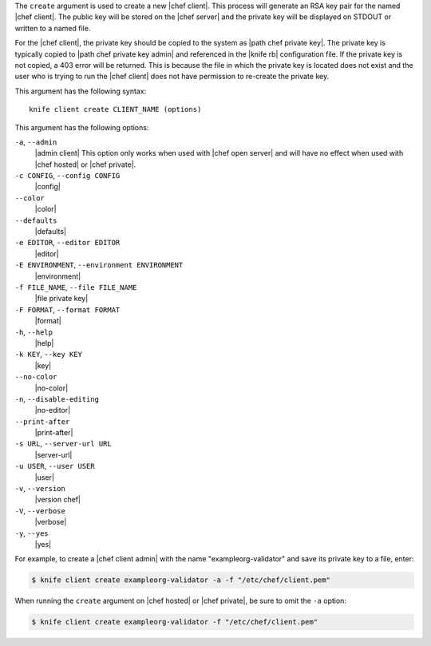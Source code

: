 .. The contents of this file are included in multiple topics.
.. This file describes a command or a sub-command for Knife.
.. This file should not be changed in a way that hinders its ability to appear in multiple documentation sets.


The ``create`` argument is used to create a new |chef client|. This process will generate an RSA key pair for the named |chef client|. The public key will be stored on the |chef server| and the private key will be displayed on STDOUT or written to a named file.

For the |chef client|, the private key should be copied to the system as |path chef private key|. The private key is typically copied to |path chef private key admin| and referenced in the |knife rb| configuration file. If the private key is not copied, a 403 error will be returned. This is because the file in which the private key is located does not exist and the user who is trying to run the |chef client| does not have permission to re-create the private key.

This argument has the following syntax::

   knife client create CLIENT_NAME (options)

This argument has the following options:

``-a``, ``--admin``
   |admin client| This option only works when used with |chef open server| and will have no effect when used with |chef hosted| or |chef private|.

``-c CONFIG``, ``--config CONFIG``
   |config|

``--color``
   |color|

``--defaults``
   |defaults|

``-e EDITOR``, ``--editor EDITOR``
   |editor|

``-E ENVIRONMENT``, ``--environment ENVIRONMENT``
   |environment|

``-f FILE_NAME``, ``--file FILE_NAME``
   |file private key|

``-F FORMAT``, ``--format FORMAT``
   |format|

``-h``, ``--help``
   |help|

``-k KEY``, ``--key KEY``
   |key|

``--no-color``
   |no-color|

``-n``, ``--disable-editing``
   |no-editor|

``--print-after``
   |print-after|

``-s URL``, ``--server-url URL``
   |server-url|

``-u USER``, ``--user USER``
   |user|

``-v``, ``--version``
   |version chef|

``-V``, ``--verbose``
   |verbose|

``-y``, ``--yes``
   |yes|

For example, to create a |chef client admin| with the name "exampleorg-validator" and save its private key to a file, enter:

.. code-block:: bash

   $ knife client create exampleorg-validator -a -f "/etc/chef/client.pem"

When running the ``create`` argument on |chef hosted| or |chef private|, be sure to omit the ``-a`` option:

.. code-block:: bash

   $ knife client create exampleorg-validator -f "/etc/chef/client.pem"





